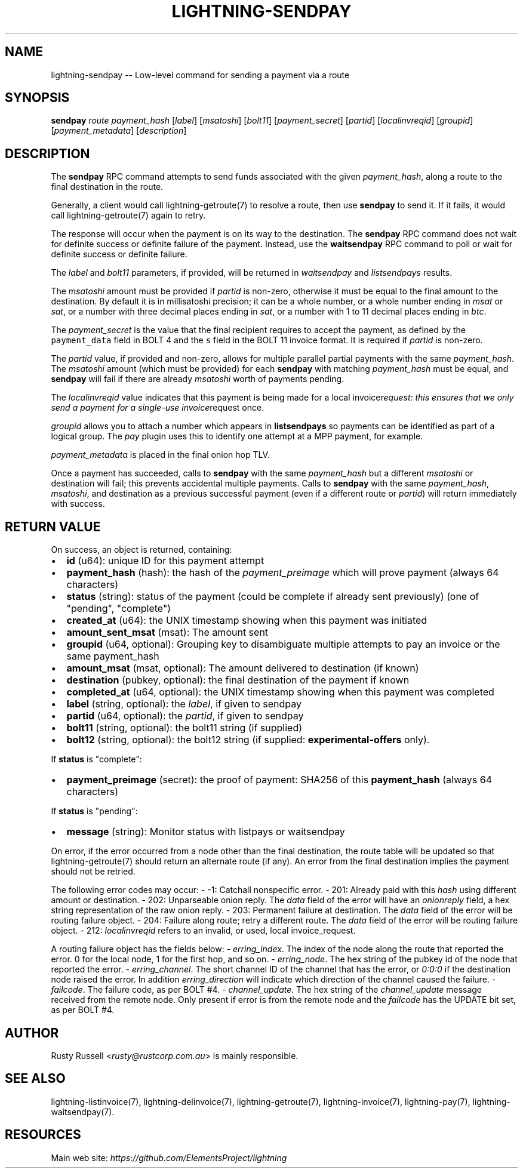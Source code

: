 .\" -*- mode: troff; coding: utf-8 -*-
.TH "LIGHTNING-SENDPAY" "7" "" "Core Lightning 22.11rc1" ""
.SH NAME
lightning-sendpay -- Low-level command for sending a payment via a route
.SH SYNOPSIS
\fBsendpay\fR \fIroute\fR \fIpayment_hash\fR [\fIlabel\fR] [\fImsatoshi\fR]
[\fIbolt11\fR] [\fIpayment_secret\fR] [\fIpartid\fR] [\fIlocalinvreqid\fR] [\fIgroupid\fR]
[\fIpayment_metadata\fR] [\fIdescription\fR]
.SH DESCRIPTION
The \fBsendpay\fR RPC command attempts to send funds associated with the
given \fIpayment_hash\fR, along a route to the final destination in the
route.
.PP
Generally, a client would call lightning-getroute(7) to resolve a route,
then use \fBsendpay\fR to send it. If it fails, it would call
lightning-getroute(7) again to retry.
.PP
The response will occur when the payment is on its way to the
destination. The \fBsendpay\fR RPC command does not wait for definite
success or definite failure of the payment. Instead, use the
\fBwaitsendpay\fR RPC command to poll or wait for definite success or
definite failure.
.PP
The \fIlabel\fR and \fIbolt11\fR parameters, if provided, will be returned in
\fIwaitsendpay\fR and \fIlistsendpays\fR results.
.PP
The \fImsatoshi\fR amount must be provided if \fIpartid\fR is non-zero, otherwise
it must be equal to the final
amount to the destination. By default it is in millisatoshi precision; it can be a whole number, or a whole number
ending in \fImsat\fR or \fIsat\fR, or a number with three decimal places ending
in \fIsat\fR, or a number with 1 to 11 decimal places ending in \fIbtc\fR.
.PP
The \fIpayment_secret\fR is the value that the final recipient requires to
accept the payment, as defined by the \fCpayment_data\fR field in BOLT 4
and the \fCs\fR field in the BOLT 11 invoice format.  It is required if
\fIpartid\fR is non-zero.
.PP
The \fIpartid\fR value, if provided and non-zero, allows for multiple parallel
partial payments with the same \fIpayment_hash\fR.  The \fImsatoshi\fR amount
(which must be provided) for each \fBsendpay\fR with matching
\fIpayment_hash\fR must be equal, and \fBsendpay\fR will fail if there are
already \fImsatoshi\fR worth of payments pending.
.PP
The \fIlocalinvreqid\fR value indicates that this payment is being made for a local
invoice\fIrequest: this ensures that we only send a payment for a single-use
invoice\fRrequest once.
.PP
\fIgroupid\fR allows you to attach a number which appears in \fBlistsendpays\fR so
payments can be identified as part of a logical group.  The \fIpay\fR plugin uses
this to identify one attempt at a MPP payment, for example.
.PP
\fIpayment_metadata\fR is placed in the final onion hop TLV.
.PP
Once a payment has succeeded, calls to \fBsendpay\fR with the same
\fIpayment_hash\fR but a different \fImsatoshi\fR or destination will fail;
this prevents accidental multiple payments. Calls to \fBsendpay\fR with
the same \fIpayment_hash\fR, \fImsatoshi\fR, and destination as a previous
successful payment (even if a different route or \fIpartid\fR) will return immediately
with success.
.SH RETURN VALUE
On success, an object is returned, containing:
.IP "\(bu" 2
\fBid\fR (u64): unique ID for this payment attempt
.if n \
.sp -1
.if t \
.sp -0.25v
.IP "\(bu" 2
\fBpayment_hash\fR (hash): the hash of the \fIpayment_preimage\fR which will prove payment (always 64 characters)
.if n \
.sp -1
.if t \
.sp -0.25v
.IP "\(bu" 2
\fBstatus\fR (string): status of the payment (could be complete if already sent previously) (one of \(dqpending\(dq, \(dqcomplete\(dq)
.if n \
.sp -1
.if t \
.sp -0.25v
.IP "\(bu" 2
\fBcreated_at\fR (u64): the UNIX timestamp showing when this payment was initiated
.if n \
.sp -1
.if t \
.sp -0.25v
.IP "\(bu" 2
\fBamount_sent_msat\fR (msat): The amount sent
.if n \
.sp -1
.if t \
.sp -0.25v
.IP "\(bu" 2
\fBgroupid\fR (u64, optional): Grouping key to disambiguate multiple attempts to pay an invoice or the same payment_hash
.if n \
.sp -1
.if t \
.sp -0.25v
.IP "\(bu" 2
\fBamount_msat\fR (msat, optional): The amount delivered to destination (if known)
.if n \
.sp -1
.if t \
.sp -0.25v
.IP "\(bu" 2
\fBdestination\fR (pubkey, optional): the final destination of the payment if known
.if n \
.sp -1
.if t \
.sp -0.25v
.IP "\(bu" 2
\fBcompleted_at\fR (u64, optional): the UNIX timestamp showing when this payment was completed
.if n \
.sp -1
.if t \
.sp -0.25v
.IP "\(bu" 2
\fBlabel\fR (string, optional): the \fIlabel\fR, if given to sendpay
.if n \
.sp -1
.if t \
.sp -0.25v
.IP "\(bu" 2
\fBpartid\fR (u64, optional): the \fIpartid\fR, if given to sendpay
.if n \
.sp -1
.if t \
.sp -0.25v
.IP "\(bu" 2
\fBbolt11\fR (string, optional): the bolt11 string (if supplied)
.if n \
.sp -1
.if t \
.sp -0.25v
.IP "\(bu" 2
\fBbolt12\fR (string, optional): the bolt12 string (if supplied: \fBexperimental-offers\fR only).
.LP
If \fBstatus\fR is \(dqcomplete\(dq:
.IP "\(bu" 2
\fBpayment_preimage\fR (secret): the proof of payment: SHA256 of this \fBpayment_hash\fR (always 64 characters)
.LP
If \fBstatus\fR is \(dqpending\(dq:
.IP "\(bu" 2
\fBmessage\fR (string): Monitor status with listpays or waitsendpay
.LP
On error, if the error occurred from a node other than the final
destination, the route table will be updated so that
lightning-getroute(7) should return an alternate route (if any). An
error from the final destination implies the payment should not be
retried.
.PP
The following error codes may occur:
-   -1: Catchall nonspecific error.
-   201: Already paid with this \fIhash\fR using different amount or
destination.
-   202: Unparseable onion reply. The \fIdata\fR field of the error will
have an \fIonionreply\fR field, a hex string representation of the raw
onion reply.
-   203: Permanent failure at destination. The \fIdata\fR field of the error
will be routing failure object.
-   204: Failure along route; retry a different route. The \fIdata\fR field
of the error will be routing failure object.
-   212: \fIlocalinvreqid\fR refers to an invalid, or used, local invoice_request.
.PP
A routing failure object has the fields below:
-   \fIerring_index\fR. The index of the node along the route that reported
the error. 0 for the local node, 1 for the first hop, and so on.
-   \fIerring_node\fR. The hex string of the pubkey id of the node that
reported the error.
-   \fIerring_channel\fR. The short channel ID of the channel that has
the error, or \fI0:0:0\fR if the destination node raised the error. In
addition \fIerring_direction\fR will indicate which direction of the
channel caused the failure.
-   \fIfailcode\fR. The failure code, as per BOLT #4.
-   \fIchannel_update\fR. The hex string of the \fIchannel_update\fR message
received from the remote node. Only present if error is from the
remote node and the \fIfailcode\fR has the UPDATE bit set, as per BOLT
#4.
.SH AUTHOR
Rusty Russell <\fIrusty@rustcorp.com.au\fR> is mainly responsible.
.SH SEE ALSO
lightning-listinvoice(7), lightning-delinvoice(7),
lightning-getroute(7), lightning-invoice(7), lightning-pay(7),
lightning-waitsendpay(7).
.SH RESOURCES
Main web site: \fIhttps://github.com/ElementsProject/lightning\fR
\" SHA256STAMP:f09bd1244cf72afaa8ef5c01b36212b288536a85df7cda7bfc0e347d1a18af44
